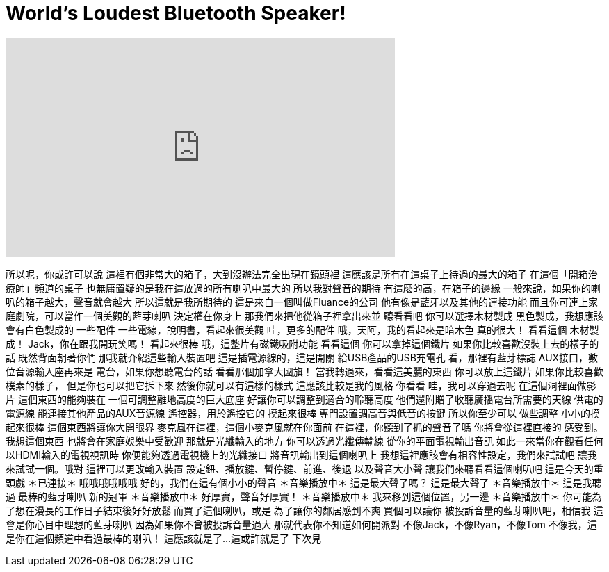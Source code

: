 = World's Loudest Bluetooth Speaker!
:published_at: 2017-02-04
:hp-alt-title: World's Loudest Bluetooth Speaker!
:hp-image: https://i.ytimg.com/vi/FqN7Ktkdfv0/maxresdefault.jpg


++++
<iframe width="560" height="315" src="https://www.youtube.com/embed/FqN7Ktkdfv0?rel=0" frameborder="0" allow="autoplay; encrypted-media" allowfullscreen></iframe>
++++

所以呢，你或許可以說
這裡有個非常大的箱子，大到沒辦法完全出現在鏡頭裡
這應該是所有在這桌子上待過的最大的箱子
在這個「開箱治療師」頻道的桌子
也無庸置疑的是我在這放過的所有喇叭中最大的
所以我對聲音的期待
有這麼的高，在箱子的邊緣
一般來說，如果你的喇叭的箱子越大，聲音就會越大
所以這就是我所期待的
這是來自一個叫做Fluance的公司
他有像是藍牙以及其他的連接功能
而且你可連上家庭劇院，可以當作一個美觀的藍芽喇叭
決定權在你身上
那我們來把他從箱子裡拿出來並
聽看看吧
你可以選擇木材製成
黑色製成，我想應該
會有白色製成的
一些配件
一些電線，說明書，看起來很美觀
哇，更多的配件
哦，天阿，我的看起來是暗木色
真的很大！
看看這個
木材製成！
Jack，你在跟我開玩笑嗎！
看起來很棒
哦，這整片有磁鐵吸附功能
看看這個
你可以拿掉這個鐵片
如果你比較喜歡沒裝上去的樣子的話
既然背面朝著你們
那我就介紹這些輸入裝置吧
這是插電源線的，這是開關
給USB產品的USB充電孔
看，那裡有藍芽標誌
AUX接口，數位音源輸入座再來是
電台，如果你想聽電台的話
看看那個加拿大國旗！
當我轉過來，看看這美麗的東西
你可以放上這鐵片
如果你比較喜歡樸素的樣子，
但是你也可以把它拆下來
然後你就可以有這樣的樣式
這應該比較是我的風格
你看看
哇，我可以穿過去呢
在這個洞裡面做影片
這個東西的能夠裝在
一個可調整離地高度的巨大底座
好讓你可以調整到適合的聆聽高度
他們還附贈了收聽廣播電台所需要的天線
供電的電源線
能連接其他產品的AUX音源線
遙控器，用於遙控它的
摸起來很棒
專門設置調高音與低音的按鍵
所以你至少可以
做些調整
小小的摸起來很棒
這個東西將讓你大開眼界
麥克風在這裡，這個小麥克風就在你面前
在這裡，你聽到了抓的聲音了嗎
你將會從這裡直接的
感受到。我想這個東西
也將會在家庭娛樂中受歡迎
那就是光纖輸入的地方
你可以透過光纖傳輸線
從你的平面電視輸出音訊
如此一來當你在觀看任何
以HDMI輸入的電視視訊時
你便能夠透過電視機上的光纖接口
將音訊輸出到這個喇叭上
我想這裡應該會有相容性設定，我們來試試吧
讓我來試試一個。哦對
這裡可以更改輸入裝置
設定鈕、播放鍵、暫停鍵、前進、後退
以及聲音大小聲
讓我們來聽看看這個喇叭吧
這是今天的重頭戲 ＊已連接＊
哦哦哦哦哦哦
好的，我們在這有個小小的聲音
＊音樂播放中＊
這是最大聲了嗎？
這是最大聲了
＊音樂播放中＊
這是我聽過
最棒的藍芽喇叭
新的冠軍
＊音樂播放中＊
好厚實，聲音好厚實！
＊音樂播放中＊
我來移到這個位置，另一邊
＊音樂播放中＊
你可能為了想在漫長的工作日子結束後好好放鬆
而買了這個喇叭，或是
為了讓你的鄰居感到不爽
買個可以讓你
被投訴音量的藍芽喇叭吧，相信我
這會是你心目中理想的藍芽喇叭
因為如果你不曾被投訴音量過大
那就代表你不知道如何開派對
不像Jack，不像Ryan，不像Tom
不像我，這是你在這個頻道中看過最棒的喇叭！
這應該就是了...
這或許就是了
下次見